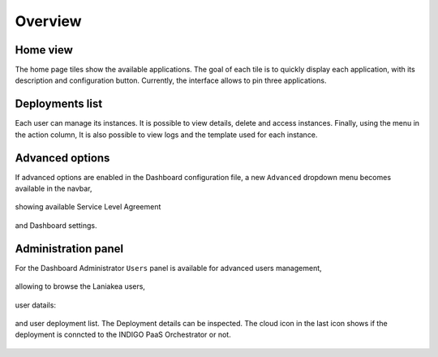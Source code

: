 Overview
========

Home view
---------

The home page tiles show the available applications. The goal of each tile is to quickly display each application, with its description and configuration button. Currently, the interface allows to pin three applications.

.. figure:: img/overview/home.png 
   :scale: 30 %
   :align: center

Deployments list
----------------

Each user can manage its instances. It is possible to view details, delete and access instances. Finally, using the menu in the action column, It is also possible to view logs and the template used for each instance.

.. figure:: img/overview/deployments.png 
   :scale: 30 %
   :align: center

Advanced options
----------------

If advanced options are enabled in the Dashboard configuration file, a new ``Advanced`` dropdown menu becomes available in the navbar,

.. figure:: img/overview/advanced_slas_panel.png 
   :scale: 30 %
   :align: center

showing available Service Level Agreement

.. figure:: img/overview/advanced_settings_panel.png 
   :scale: 30 %
   :align: center

and Dashboard settings.

.. figure:: img/overview/advanced_configure_tab.png 
   :scale: 30 %
   :align: center

Administration panel
--------------------

For the Dashboard Administrator ``Users`` panel is available for advanced users management,

.. figure:: img/overview/home_admin.png 
   :scale: 30 %
   :align: center

allowing to browse the Laniakea users,

.. figure:: img/overview/users_panel.png 
   :scale: 30 %
   :align: center

user datails:

.. figure:: img/overview/user_panel.png 
   :scale: 30 %
   :align: center

and user deployment list. The Deployment details can be inspected. The cloud icon in the last icon shows if the deployment is conncted to the INDIGO PaaS Orchestrator or not.

.. figure:: img/overview/user_deployments_list_panel.png 
   :scale: 25 %
   :align: center
